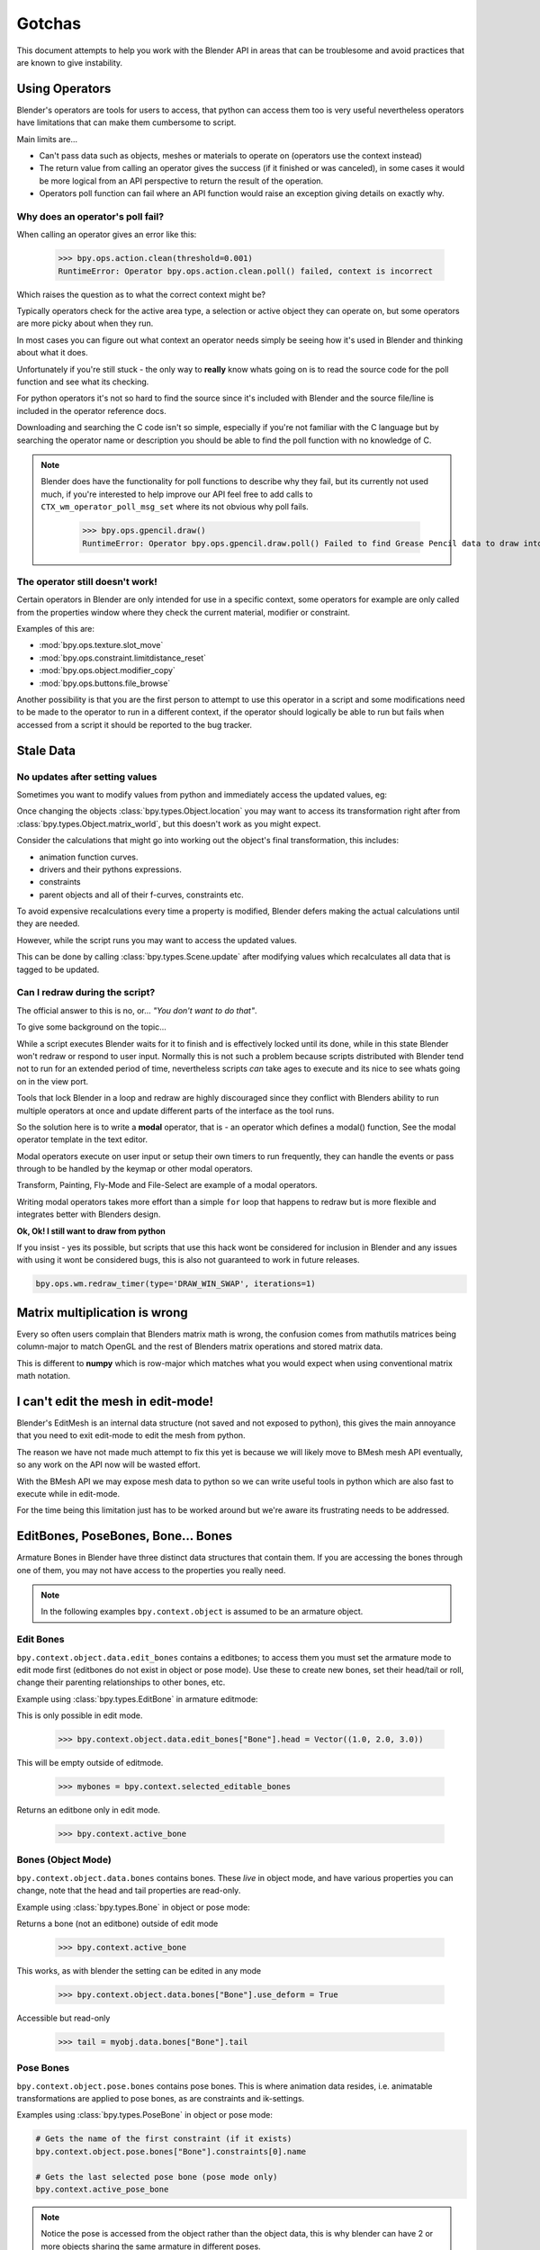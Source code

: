 *******
Gotchas
*******

This document attempts to help you work with the Blender API in areas that can be troublesome and avoid practices that are known to give instability.


Using Operators
===============

Blender's operators are tools for users to access, that python can access them too is very useful nevertheless operators have limitations that can make them cumbersome to script.

Main limits are...

* Can't pass data such as objects, meshes or materials to operate on (operators use the context instead)

* The return value from calling an operator gives the success (if it finished or was canceled),
  in some cases it would be more logical from an API perspective to return the result of the operation.

* Operators poll function can fail where an API function would raise an exception giving details on exactly why.


Why does an operator's poll fail?
---------------------------------

When calling an operator gives an error like this:

   >>> bpy.ops.action.clean(threshold=0.001)
   RuntimeError: Operator bpy.ops.action.clean.poll() failed, context is incorrect

Which raises the question as to what the correct context might be?

Typically operators check for the active area type, a selection or active object they can operate on, but some operators are more picky about when they run.

In most cases you can figure out what context an operator needs simply be seeing how it's used in Blender and thinking about what it does.


Unfortunately if you're still stuck - the only way to **really** know whats going on is to read the source code for the poll function and see what its checking.

For python operators it's not so hard to find the source since it's included with Blender and the source file/line is included in the operator reference docs.

Downloading and searching the C code isn't so simple, especially if you're not familiar with the C language but by searching the operator name or description you should be able to find the poll function with no knowledge of C.

.. note::

   Blender does have the functionality for poll functions to describe why they fail, but its currently not used much, if you're interested to help improve our API feel free to add calls to ``CTX_wm_operator_poll_msg_set`` where its not obvious why poll fails.

      >>> bpy.ops.gpencil.draw()
      RuntimeError: Operator bpy.ops.gpencil.draw.poll() Failed to find Grease Pencil data to draw into


The operator still doesn't work!
--------------------------------

Certain operators in Blender are only intended for use in a specific context, some operators for example are only called from the properties window where they check the current material, modifier or constraint.

Examples of this are:

* :mod:`bpy.ops.texture.slot_move`
* :mod:`bpy.ops.constraint.limitdistance_reset`
* :mod:`bpy.ops.object.modifier_copy`
* :mod:`bpy.ops.buttons.file_browse`

Another possibility is that you are the first person to attempt to use this operator in a script and some modifications need to be made to the operator to run in a different context, if the operator should logically be able to run but fails when accessed from a script it should be reported to the bug tracker.


Stale Data
==========

No updates after setting values
-------------------------------

Sometimes you want to modify values from python and immediately access the updated values, eg:

Once changing the objects :class:`bpy.types.Object.location` you may want to access its transformation right after from :class:`bpy.types.Object.matrix_world`, but this doesn't work as you might expect.

Consider the calculations that might go into working out the object's final transformation, this includes:

* animation function curves.
* drivers and their pythons expressions.
* constraints
* parent objects and all of their f-curves, constraints etc.

To avoid expensive recalculations every time a property is modified, Blender defers making the actual calculations until they are needed.

However, while the script runs you may want to access the updated values.

This can be done by calling :class:`bpy.types.Scene.update` after modifying values which recalculates all data that is tagged to be updated.


Can I redraw during the script?
-------------------------------

The official answer to this is no, or... *"You don't want to do that"*.

To give some background on the topic...

While a script executes Blender waits for it to finish and is effectively locked until its done, while in this state Blender won't redraw or respond to user input.
Normally this is not such a problem because scripts distributed with Blender tend not to run for an extended period of time, nevertheless scripts *can* take ages to execute and its nice to see whats going on in the view port.

Tools that lock Blender in a loop and redraw are highly discouraged since they conflict with Blenders ability to run multiple operators at once and update different parts of the interface as the tool runs.

So the solution here is to write a **modal** operator, that is - an operator which defines a modal() function, See the modal operator template in the text  editor.

Modal operators execute on user input or setup their own timers to run frequently, they can handle the events or pass through to be handled by the keymap or other modal operators.

Transform, Painting, Fly-Mode and File-Select are example of a modal operators.

Writing modal operators takes more effort than a simple ``for`` loop that happens to redraw but is more flexible and integrates better with Blenders design.


**Ok, Ok! I still want to draw from python**

If you insist - yes its possible, but scripts that use this hack wont be considered for inclusion in Blender and any issues with using it wont be considered bugs, this is also not guaranteed to work in future releases.

.. code-block:: python

   bpy.ops.wm.redraw_timer(type='DRAW_WIN_SWAP', iterations=1)


Matrix multiplication is wrong
==============================

Every so often users complain that Blenders matrix math is wrong, the confusion comes from mathutils matrices being column-major to match OpenGL and the rest of Blenders matrix operations and stored matrix data.

This is different to **numpy** which is row-major which matches what you would expect when using conventional matrix math notation.


I can't edit the mesh in edit-mode!
===================================

Blender's EditMesh is an internal data structure (not saved and not exposed to python), this gives the main annoyance that you need to exit edit-mode to edit the mesh from python.

The reason we have not made much attempt to fix this yet is because we
will likely move to BMesh mesh API eventually, so any work on the API now will be wasted effort.

With the BMesh API we may expose mesh data to python so we can
write useful tools in python which are also fast to execute while in edit-mode.

For the time being this limitation just has to be worked around but we're aware its frustrating needs to be addressed.


EditBones, PoseBones, Bone... Bones
===================================

Armature Bones in Blender have three distinct data structures that contain them. If you are accessing the bones through one of them, you may not have access to the properties you really need.

.. note::

	In the following examples ``bpy.context.object`` is assumed to be an armature object.


Edit Bones
----------

``bpy.context.object.data.edit_bones`` contains a editbones; to access them you must set the armature mode to edit mode first (editbones do not exist in object or pose mode). Use these to create new bones, set their head/tail or roll, change their parenting relationships to other bones, etc.

Example using :class:`bpy.types.EditBone` in armature editmode:

This is only possible in edit mode.

   >>> bpy.context.object.data.edit_bones["Bone"].head = Vector((1.0, 2.0, 3.0)) 

This will be empty outside of editmode.

	>>> mybones = bpy.context.selected_editable_bones

Returns an editbone only in edit mode.

	>>> bpy.context.active_bone


Bones (Object Mode)
-------------------

``bpy.context.object.data.bones`` contains bones. These *live* in object mode, and have various properties you can change, note that the head and tail properties are read-only.

Example using :class:`bpy.types.Bone` in object or pose mode:

Returns a bone (not an editbone) outside of edit mode

	>>> bpy.context.active_bone

This works, as with blender the setting can be edited in any mode

	>>> bpy.context.object.data.bones["Bone"].use_deform = True

Accessible but read-only

	>>> tail = myobj.data.bones["Bone"].tail


Pose Bones
----------

``bpy.context.object.pose.bones`` contains pose bones. This is where animation data resides, i.e. animatable transformations are applied to pose bones, as are constraints and ik-settings.

Examples using :class:`bpy.types.PoseBone` in object or pose mode:

.. code-block:: python

	# Gets the name of the first constraint (if it exists)
	bpy.context.object.pose.bones["Bone"].constraints[0].name 

	# Gets the last selected pose bone (pose mode only)
	bpy.context.active_pose_bone


.. note::

	Notice the pose is accessed from the object rather than the object data, this is why blender can have 2 or more objects sharing the same armature in different poses.

.. note::

	Strictly speaking PoseBone's are not bones, they are just the state of the armature, stored in the :class:`bpy.types.Object` rather than the :class:`bpy.types.Armature`, the real bones are however accessible from the pose bones - :class:`bpy.types.PoseBone.bone`


Armature Mode Switching
-----------------------

While writing scripts that deal with armatures you may find you have to switch between modes, when doing so take care when switching out of editmode not to keep references to the edit-bones or their head/tail vectors. Further access to these will crash blender so its important the script clearly separates sections of the code which operate in different modes.

This is mainly an issue with editmode since pose data can be manipulated without having to be in pose mode, however for operator access you may still need to enter pose mode.


Relative File Paths
===================

Blenders relative file paths are not compatible with standard python modules such as ``sys`` and ``os``.

Built in python functions don't understand blenders ``//`` prefix which denotes the blend file path.

A common case where you would run into this problem is when exporting a material with assosiated image paths.

>>> bpy.path.abspath(image.filepath)


When using blender data from linked libraries there is an unfortunate complication since the path will be relative to the library rather then the open blend file. When the data block may be from an external blend file pass the library argument from the `bpy.types.ID`.

>>> bpy.path.abspath(image.filepath, library=image.library)


These returns the absolute path which can be used with native python modules.


Unicode Problems
================

Python supports many different encodings so there is nothing stopping you from writing a script in latin1 or iso-8859-15.

See `pep-0263 <http://www.python.org/dev/peps/pep-0263/>`_

However this complicates things for the python api because blend files themselves don't have an encoding.

To simplify the problem for python integration and script authors we have decided all strings in blend files **must** be UTF-8 or ASCII compatible.

This means assigning strings with different encodings to an object names for instance will raise an error.

Paths are an exception to this rule since we cannot ignore the existane of non-utf-8 paths on peoples filesystems.

This means seemingly harmless expressions can raise errors, eg.

   >>> print(bpy.data.filepath)
   UnicodeEncodeError: 'ascii' codec can't encode characters in position 10-21: ordinal not in range(128)

   >>> bpy.context.object.name = bpy.data.filepath
   Traceback (most recent call last):
     File "<blender_console>", line 1, in <module>
   TypeError: bpy_struct: item.attr= val: Object.name expected a string type, not str


Here are 2 ways around filesystem encoding issues:

   >>> print(repr(bpy.data.filepath))

   >>> import os
   >>> filepath_bytes = os.fsencode(bpy.data.filepath)
   >>> filepath_utf8 = filepath_bytes.decode('utf-8', "replace")
   >>> bpy.context.object.name = filepath_utf8


Unicode encoding/decoding is a big topic with comprehensive python documentation, to avoid getting stuck too deep in encoding problems - here are some suggestions:

* Always use utf-8 encoiding or convert to utf-8 where the input is unknown.

* Avoid manipulating filepaths as strings directly, use ``os.path`` functions instead.

* Use ``os.fsencode()`` / ``os.fsdecode()`` rather then the built in string decoding functions when operating on paths.

* To print paths or to include them in the user interface use ``repr(path)`` first or ``"%r" % path`` with string formatting.

* **Possibly** - use bytes instead of python strings, when reading some input its less trouble to read it as binary data though you will still need to deciede how to treat any strings you want to use with Blender, some importers do this.


Strange errors using 'threading' module
=======================================

Python threading with Blender only works properly when the threads finish up before the script does. By using ``threading.join()`` for example.

Heres an example of threading supported by Blender:

.. code-block:: python

   import threading
   import time

   def prod():
       print(threading.current_thread().name, "Starting")

       # do something vaguely useful
       import bpy
       from mathutils import Vector
       from random import random

       prod_vec = Vector((random() - 0.5, random() - 0.5, random() - 0.5))
       print("Prodding", prod_vec)
       bpy.data.objects["Cube"].location += prod_vec
       time.sleep(random() + 1.0)
       # finish

       print(threading.current_thread().name, "Exiting")

   threads = [threading.Thread(name="Prod %d" % i, target=prod) for i in range(10)]


   print("Starting threads...")

   for t in threads:
       t.start()

   print("Waiting for threads to finish...")

   for t in threads:
       t.join()


This an example of a timer which runs many times a second and moves the default cube continuously while Blender runs (Unsupported).

.. code-block:: python

   def func():
       print("Running...")
       import bpy
       bpy.data.objects['Cube'].location.x += 0.05

   def my_timer():
       from threading import Timer
       t = Timer(0.1, my_timer)
       t.start()
       func()

   my_timer()

Use cases like the one above which leave the thread running once the script finishes may seem to work for a while but end up causing random crashes or errors in Blender's own drawing code.

So far, no work has gone into making Blender's python integration thread safe, so until its properly supported, best not make use of this.

.. note::

   Pythons threads only allow co-currency and won't speed up your scripts on multi-processor systems, the ``subprocess`` and ``multiprocess`` modules can be used with blender and make use of multiple CPU's too.


Help! My script crashes Blender
===============================

Ideally it would be impossible to crash Blender from python however there are some problems with the API where it can be made to crash.

Strictly speaking this is a bug in the API but fixing it would mean adding memory verification on every access since most crashes are caused by the python objects referencing Blenders memory directly, whenever the memory is freed, further python access to it can crash the script. But fixing this would make the scripts run very slow, or writing a very different kind of API which doesn't reference the memory directly.

Here are some general hints to avoid running into these problems.

* Be aware of memory limits, especially when working with large lists since Blender can crash simply by running out of memory.

* Many hard to fix crashes end up being because of referencing freed data, when removing data be sure not to hold any references to it.

* Modules or classes that remain active while Blender is used, should not hold references to data the user may remove, instead, fetch data from the context each time the script is activated.

* Crashes may not happen every time, they may happen more on some configurations/operating-systems.


Undo/Redo
---------

Undo invalidates all :class:`bpy.types.ID` instances (Object, Scene, Mesh etc).

This example shows how you can tell undo changes the memory locations.

   >>> hash(bpy.context.object)
   -9223372036849950810
   >>> hash(bpy.context.object)
   -9223372036849950810

   # ... move the active object, then undo

   >>> hash(bpy.context.object)
   -9223372036849951740

As suggested above, simply not holding references to data when Blender is used interactively by the user is the only way to ensure the script doesn't become unstable.


Edit Mode / Memory Access
-------------------------

Switching edit-mode ``bpy.ops.object.mode_set(mode='EDIT')`` / ``bpy.ops.object.mode_set(mode='OBJECT')`` will re-allocate objects data, any references to a meshes vertices/faces/uvs, armatures bones, curves points etc cannot be accessed after switching edit-mode.

Only the reference to the data its self can be re-accessed, the following example will crash.

.. code-block:: python

   mesh = bpy.context.active_object.data
   faces = mesh.faces
   bpy.ops.object.mode_set(mode='EDIT')
   bpy.ops.object.mode_set(mode='OBJECT')

   # this will crash
   print(faces)


So after switching edit-mode you need to re-access any object data variables, the following example shows how to avoid the crash above.

.. code-block:: python

   mesh = bpy.context.active_object.data
   faces = mesh.faces
   bpy.ops.object.mode_set(mode='EDIT')
   bpy.ops.object.mode_set(mode='OBJECT')

   # faces have been re-allocated
   faces = mesh.faces
   print(faces)


These kinds of problems can happen for any functions which re-allocate the object data but are most common when switching edit-mode.


Array Re-Allocation
-------------------

When adding new points to a curve or vertices's/edges/faces to a mesh, internally the array which stores this data is re-allocated.

.. code-block:: python

   bpy.ops.curve.primitive_bezier_curve_add()
   point = bpy.context.object.data.splines[0].bezier_points[0]
   bpy.context.object.data.splines[0].bezier_points.add()

   # this will crash!
   point.co = 1.0, 2.0, 3.0

This can be avoided by re-assigning the point variables after adding the new one or by storing indices's to the points rather then the points themselves.

The best way is to sidestep the problem altogether add all the points to the curve at once. This means you don't have to worry about array re-allocation and its faster too since reallocating the entire array for every point added is inefficient.


Removing Data
-------------

**Any** data that you remove shouldn't be modified or accessed afterwards, this includes f-curves, drivers, render layers, timeline markers, modifiers, constraints along with objects, scenes, groups, bones.. etc.

This is a problem in the API at the moment that we should eventually solve.

